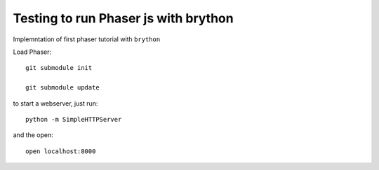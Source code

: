 Testing to run Phaser js with brython
=====================================

Implemntation of first phaser tutorial with ``brython``

Load Phaser::

    git submodule init

    git submodule update

to start a webserver, just run::

    python -m SimpleHTTPServer   

and the open::

    open localhost:8000
